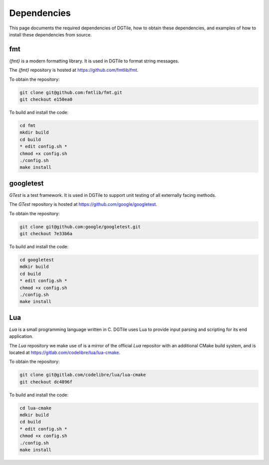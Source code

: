 .. _dependencies:

============
Dependencies
============

This page documents the required dependencies of DGTile, how to obtain
these dependencies, and examples of how to install these dependencies
from source.

---
fmt
---

`{fmt}` is a modern formatting library. It is used in DGTile to format string
messages.

The `{fmt}` repository is hosted at `<https://github.com/fmtlib/fmt>`_.

To obtain the repository:

.. code-block::

  git clone git@github.com:fmtlib/fmt.git
  git checkout e150ea0

To build and install the code:

.. code-block::
  
  cd fmt
  mkdir build
  cd build
  * edit config.sh *
  chmod +x config.sh
  ./config.sh
  make install
  
.. code-block::
  :caption: Example CMake configuration script config.sh

  #!/bin/sh

  cmake .. \
  -DFMT_TEST=OFF \
  -DFMT_DOC=OFF \
  -DCMAKE_CXX_STANDARD=17 \
  -DCMAKE_CXX_EXTENSIONS=OFF \
  -DCMAKE_INSTALL_PREFIX="../inst"

----------
googletest
----------

`GTest` is a test framework. It is used in DGTile to support unit testing
of all externally facing methods.

The `GTest` repository is hosted at `<https://github.com/google/googletest>`_.

To obtain the repository:

.. code-block::

  git clone git@github.com:google/googletest.git
  git checkout 7e33b6a

To build and install the code:

.. code-block::

  cd googletest
  mdkir build
  cd build
  * edit config.sh *
  chmod +x config.sh
  ./config.sh
  make install

.. code-block::
  :caption: Example CMake configuration script config.sh

  #!/bin/bash

  cmake .. \
    -Dgtest_force_shared_crt=ON \
    -DCMAKE_INSTALL_PREFIX="../inst"

---
Lua
---

`Lua` is a small programming language written in C. DGTile
uses Lua to provide input parsing and scripting for its end application.

The `Lua` repository we make use of is a mirror of the official `Lua`
repositor with an additional CMake build system, and is located
at `<https://gitlab.com/codelibre/lua/lua-cmake>`_.

To obtain the repository:

.. code-block::

  git clone git@gitlab.com/codelibre/lua/lua-cmake
  git checkout dc4896f

To build and install the code:

.. code-block::

  cd lua-cmake 
  mdkir build
  cd build
  * edit config.sh *
  chmod +x config.sh
  ./config.sh
  make install

.. code-block::
  :caption: Example CMake configuration script config.sh

  #!/bin/bash
  
  cmake .. \
    -DLUA_LANGUAGE="CXX" \
    -DCMAKE_INSTALL_PREFIX="../inst"
